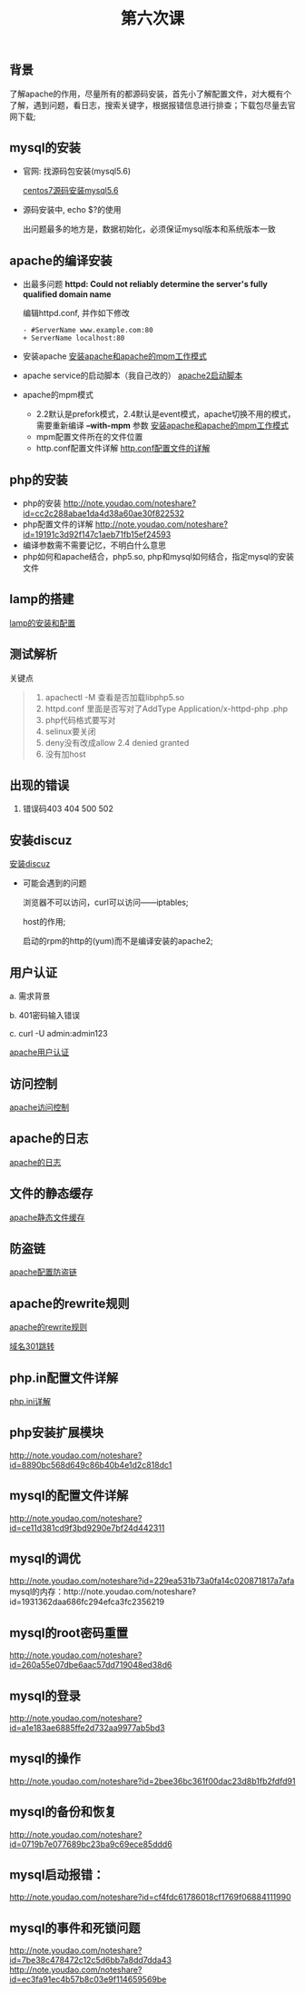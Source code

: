 ﻿#+TITLE: 第六次课


** 背景
   了解apache的作用，尽量所有的都源码安装，首先小了解配置文件，对大概有个了解，遇到问题，看日志，搜索关键字，根据报错信息进行排查；下载包尽量去官网下载;

** mysql的安装
   - 官网: 找源码包安装(mysql5.6)

     [[file:centos7源码安装mysql5.6.org][centos7源码安装mysql5.6]]
   - 源码安装中, echo $?的使用

     出问题最多的地方是，数据初始化，必须保证mysql版本和系统版本一致

** apache的编译安装
   - 出最多问题 *httpd: Could not reliably determine the server's fully qualified domain name*

     编辑httpd.conf, 并作如下修改
     #+BEGIN_EXAMPLE
     - #ServerName www.example.com:80
     + ServerName localhost:80
     #+END_EXAMPLE
     
   - 安装apache
     [[file:安装apache和apache的mpm工作模式][安装apache和apache的mpm工作模式]]
   - apache service的启动脚本（我自己改的）
     [[file:apache2启动脚本.org][apache2启动脚本]]
   - apache的mpm模式
     - 2.2默认是prefork模式，2.4默认是event模式，apache切换不用的模式，需要重新编译 *--with-mpm* 参数
       [[file:%E5%AE%89%E8%A3%85apache%E5%92%8Capache%E7%9A%84mpm%E5%B7%A5%E4%BD%9C%E6%A8%A1%E5%BC%8F.org][安装apache和apache的mpm工作模式]]
     - mpm配置文件所在的文件位置
     - http.conf配置文件详解
       [[file:http.conf%E9%85%8D%E7%BD%AE%E6%96%87%E4%BB%B6%E7%9A%84%E8%AF%A6%E8%A7%A3.org][http.conf配置文件的详解]]
** php的安装
   - php的安装
     http://note.youdao.com/noteshare?id=cc2c288abae1da4d38a60ae30f822532
   - php配置文件的详解
         http://note.youdao.com/noteshare?id=19191c3d92f147c1aeb71fb15ef24593
   - 编译参数需不需要记忆，不明白什么意思
   - php如何和apache结合，php5.so, php和mysql如何结合，指定mysql的安装文件
** lamp的搭建
   [[file:lamp的安装和配置.org][lamp的安装和配置]]
** 测试解析

   关键点
   #+BEGIN_QUOTE
   1. apachectl -M 查看是否加载libphp5.so
   2. httpd.conf 里面是否写对了AddType  Application/x-httpd-php .php
   3. php代码格式要写对
   4. selinux要关闭
   5. deny没有改成allow  2.4 denied  granted
   6. 没有加host
   #+END_QUOTE

** 出现的错误
         1.	错误码403	404		500		502
** 安装discuz
   [[file:安装discuz.org][安装discuz]]

   - 可能会遇到的问题

       浏览器不可以访问，curl可以访问------iptables;

       host的作用;

       启动的rpm的http的(yum)而不是编译安装的apache2;
** 用户认证
     a.	需求背景

     b.	401密码输入错误

     c. 	curl -U  admin:admin123

     [[file:apache用户认证.org][apache用户认证]]
** 访问控制

   [[file:apache访问控制.org][apache访问控制]]
** apache的日志

   [[file:apache的日志.org][apache的日志]]

** 文件的静态缓存

   [[file:apache静态文件缓存.org][apache静态文件缓存]]

** 防盗链

   [[file:apache配置防盗链.org][apache配置防盗链]]

** apache的rewrite规则

   [[file:apache的rewrite规则.org][apache的rewrite规则]]

   [[file:域名301跳转.org][域名301跳转]]

** php.in配置文件详解

   [[file:php.org][php.ini详解]]
** php安装扩展模块
http://note.youdao.com/noteshare?id=8890bc568d649c86b40b4e1d2c818dc1
** mysql的配置文件详解
http://note.youdao.com/noteshare?id=ce11d381cd9f3bd9290e7bf24d442311
** mysql的调优
http://note.youdao.com/noteshare?id=229ea531b73a0fa14c020871817a7afa
mysql的内存：http://note.youdao.com/noteshare?id=1931362daa686fc294efca3fc2356219
** mysql的root密码重置
http://note.youdao.com/noteshare?id=260a55e07dbe6aac57dd719048ed38d6
** mysql的登录
http://note.youdao.com/noteshare?id=a1e183ae6885ffe2d732aa9977ab5bd3
** mysql的操作
http://note.youdao.com/noteshare?id=2bee36bc361f00dac23d8b1fb2fdfd91
** mysql的备份和恢复
http://note.youdao.com/noteshare?id=0719b7e077689bc23ba9c69ece85ddd6

** mysql启动报错：
http://note.youdao.com/noteshare?id=cf4fdc61786018cf1769f06884111990
** mysql的事件和死锁问题
http://note.youdao.com/noteshare?id=7be38c478472c12c5d6bb7a8dd7dda43
http://note.youdao.com/noteshare?id=ec3fa91ec4b57b8c03e9f114659569be
